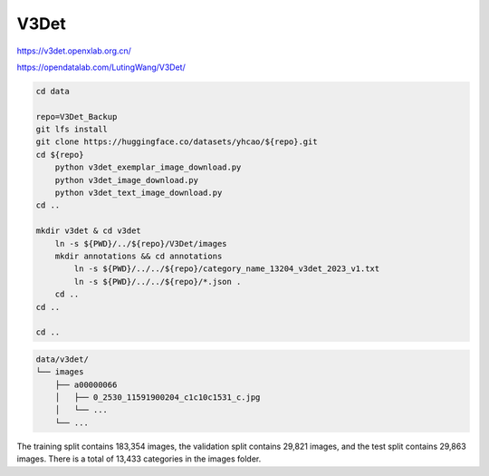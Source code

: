 V3Det
=====

https://v3det.openxlab.org.cn/

https://opendatalab.com/LutingWang/V3Det/

.. code-block:: bash

    cd data

    repo=V3Det_Backup
    git lfs install
    git clone https://huggingface.co/datasets/yhcao/${repo}.git
    cd ${repo}
        python v3det_exemplar_image_download.py
        python v3det_image_download.py
        python v3det_text_image_download.py
    cd ..

    mkdir v3det & cd v3det
        ln -s ${PWD}/../${repo}/V3Det/images
        mkdir annotations && cd annotations
            ln -s ${PWD}/../../${repo}/category_name_13204_v3det_2023_v1.txt
            ln -s ${PWD}/../../${repo}/*.json .
        cd ..
    cd ..

    cd ..

.. code::

    data/v3det/
    └── images
        ├── a00000066
        │   ├── 0_2530_11591900204_c1c10c1531_c.jpg
        │   └── ...
        └── ...

The training split contains 183,354 images, the validation split contains
29,821 images, and the test split contains 29,863 images.
There is a total of 13,433 categories in the images folder.
